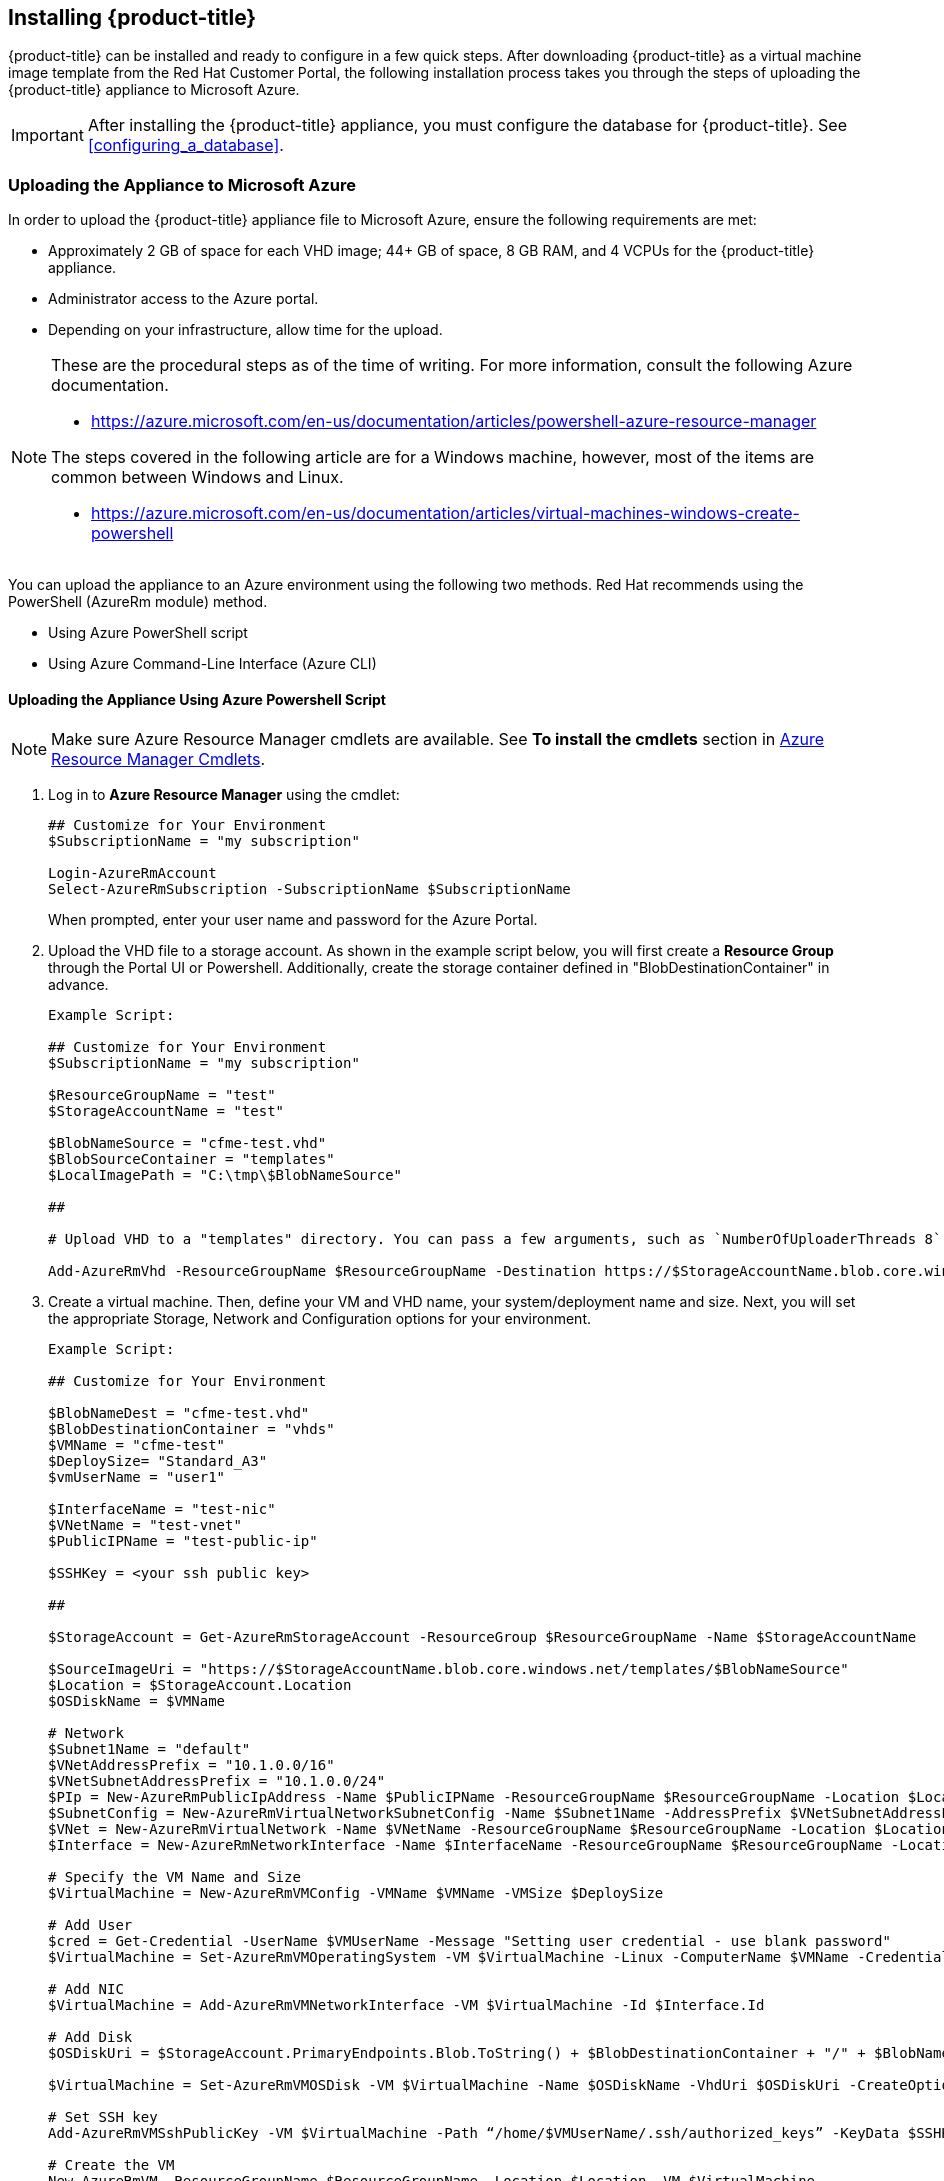 [[installing-cloudforms]]
== Installing {product-title}

{product-title} can be installed and ready to configure in a few quick steps. After downloading {product-title} as a virtual machine image template from the Red Hat Customer Portal, the following installation process takes you through the steps of uploading the {product-title} appliance to Microsoft Azure.

[IMPORTANT]
====
After installing the {product-title} appliance, you must configure the database for {product-title}. See xref:configuring_a_database[].
====


ifdef::miq[]
[[obtaining-the-appliance]]
=== Obtaining the Appliance

. In a browser, navigate to link:manageiq.org/download[].
. Select *Microsoft Azure* from the *--Choose your platform--* list.
. Select *Stable (fine-2)* from the *--Choose a release--* list.
. Follow the instructions to download the appliance.
endif::miq[]

ifdef::cfme[]
[[obtaining-the-appliance]]
=== Obtaining the Appliance

. Go to link:https://access.redhat.com[access.redhat.com] and log in to the Red Hat Customer Portal using your customer account details.
. Click *Downloads* in the menu bar.
. Click *A-Z* to sort the product downloads alphabetically.
. Click menu:Red Hat CloudForms[Download Latest] to access the product download page.
. From the list of installers and images, select the {product-title} appliance specified for Microsoft Azure download link.
endif::cfme[]

[[uploading-the-appliance-to-microsoft-azure]]
=== Uploading the Appliance to Microsoft Azure

In order to upload the {product-title} appliance file to Microsoft Azure, ensure the following requirements are met:

* Approximately 2 GB of space for each VHD image; 44+ GB of space, 8 GB RAM, and 4 VCPUs for the {product-title} appliance.
* Administrator access to the Azure portal.
* Depending on your infrastructure, allow time for the upload.

[NOTE]
====
These are the procedural steps as of the time of writing. For more information, consult the following Azure documentation. 

* https://azure.microsoft.com/en-us/documentation/articles/powershell-azure-resource-manager

The steps covered in the following article are for a Windows machine, however, most of the items are common between Windows and Linux.

* https://azure.microsoft.com/en-us/documentation/articles/virtual-machines-windows-create-powershell
====

You can upload the appliance to an Azure environment using the following two methods. Red Hat recommends using the PowerShell (AzureRm module) method.

* Using Azure PowerShell script
* Using Azure Command-Line Interface (Azure CLI)

[[uploading-the-appliance-using-azure-powershell-script]]
==== Uploading the Appliance Using Azure Powershell Script

[NOTE]
====
Make sure Azure Resource Manager cmdlets are available. See *To install the cmdlets* section in https://msdn.microsoft.com/en-us/library/mt125356.aspx[Azure Resource Manager Cmdlets].
====

. Log in to *Azure Resource Manager* using the cmdlet:
+
------
## Customize for Your Environment
$SubscriptionName = "my subscription"

Login-AzureRmAccount
Select-AzureRmSubscription -SubscriptionName $SubscriptionName
------
+  
When prompted, enter your user name and password for the Azure Portal.

. Upload the VHD file to a storage account. As shown in the example script below, you will first create a *Resource Group* through the Portal UI or Powershell. Additionally, create the storage container defined in "BlobDestinationContainer" in advance.
+
------
Example Script:

## Customize for Your Environment
$SubscriptionName = "my subscription"

$ResourceGroupName = "test"
$StorageAccountName = "test"

$BlobNameSource = "cfme-test.vhd"
$BlobSourceContainer = "templates"
$LocalImagePath = "C:\tmp\$BlobNameSource"

##

# Upload VHD to a "templates" directory. You can pass a few arguments, such as `NumberOfUploaderThreads 8`. The default number of uploader threads is `8`. See https://msdn.microsoft.com/en-us/library/mt603554.aspx

Add-AzureRmVhd -ResourceGroupName $ResourceGroupName -Destination https://$StorageAccountName.blob.core.windows.net/$BlobSourceContainer/$BlobNameSource -LocalFilePath $LocalImagePath -NumberOfUploaderThreads 8
------
+
. Create a virtual machine. Then, define your VM and VHD name, your system/deployment name and size. Next, you will set the appropriate Storage, Network and Configuration options for your environment.
+
------
Example Script:

## Customize for Your Environment

$BlobNameDest = "cfme-test.vhd"
$BlobDestinationContainer = "vhds"
$VMName = "cfme-test"
$DeploySize= "Standard_A3"
$vmUserName = "user1"

$InterfaceName = "test-nic"
$VNetName = "test-vnet"
$PublicIPName = "test-public-ip"

$SSHKey = <your ssh public key>

##

$StorageAccount = Get-AzureRmStorageAccount -ResourceGroup $ResourceGroupName -Name $StorageAccountName

$SourceImageUri = "https://$StorageAccountName.blob.core.windows.net/templates/$BlobNameSource"
$Location = $StorageAccount.Location
$OSDiskName = $VMName

# Network
$Subnet1Name = "default"
$VNetAddressPrefix = "10.1.0.0/16"
$VNetSubnetAddressPrefix = "10.1.0.0/24"
$PIp = New-AzureRmPublicIpAddress -Name $PublicIPName -ResourceGroupName $ResourceGroupName -Location $Location -AllocationMethod Dynamic -Force
$SubnetConfig = New-AzureRmVirtualNetworkSubnetConfig -Name $Subnet1Name -AddressPrefix $VNetSubnetAddressPrefix
$VNet = New-AzureRmVirtualNetwork -Name $VNetName -ResourceGroupName $ResourceGroupName -Location $Location -AddressPrefix $VNetAddressPrefix -Subnet $SubnetConfig -Force
$Interface = New-AzureRmNetworkInterface -Name $InterfaceName -ResourceGroupName $ResourceGroupName -Location $Location -SubnetId $VNet.Subnets[0].Id -PublicIpAddressId $PIp.Id -Force

# Specify the VM Name and Size
$VirtualMachine = New-AzureRmVMConfig -VMName $VMName -VMSize $DeploySize

# Add User
$cred = Get-Credential -UserName $VMUserName -Message "Setting user credential - use blank password"
$VirtualMachine = Set-AzureRmVMOperatingSystem -VM $VirtualMachine -Linux -ComputerName $VMName -Credential $cred

# Add NIC
$VirtualMachine = Add-AzureRmVMNetworkInterface -VM $VirtualMachine -Id $Interface.Id

# Add Disk
$OSDiskUri = $StorageAccount.PrimaryEndpoints.Blob.ToString() + $BlobDestinationContainer + "/" + $BlobNameDest

$VirtualMachine = Set-AzureRmVMOSDisk -VM $VirtualMachine -Name $OSDiskName -VhdUri $OSDiskUri -CreateOption fromImage -SourceImageUri $SourceImageUri -Linux

# Set SSH key
Add-AzureRmVMSshPublicKey -VM $VirtualMachine -Path “/home/$VMUserName/.ssh/authorized_keys” -KeyData $SSHKey

# Create the VM
New-AzureRmVM -ResourceGroupName $ResourceGroupName -Location $Location -VM $VirtualMachine
------
+


[[uploading-the-appliance-using-azure-command-line-interface]]
==== Uploading the Appliance Using Azure Command-Line Interface

Although it is recommended to use the PowerShell method, you can upload the appliance to an Azure environment using the CLI method. See https://azure.microsoft.com/en-us/documentation/articles/xplat-cli-azure-resource-manager/ for steps on how to create and manage Azure resources using the Azure Command-Line Interface (Azure CLI).

Prerequisites:

* link:https://azure.microsoft.com/en-us/free/[Microsoft Azure Account]
* link:https://access.redhat.com/[Red Hat Customer Portal Account]


===== Installing Azure CLI 2.0

Complete the steps below to install Azure CLI 2.0 using curl. Refer to link:https://docs.microsoft.com/en-us/cli/azure/install-azure-cli for other installation methods.

. Make sure Python is updated and install the prerequisite packages.
+
----
$ sudo yum update
$ sudo yum install -y gcc libffi-devel python-devel openssl-devel
----
+
. Install Azure CLI 2.0.
----
$ curl -L https://aka.ms/InstallAzureCli | bash
----


===== Converting and Aligning the {product-title} Virtual Appliance Image

Azure requires that uploaded Virtual Hard Disk (VHD) files are in a fixed format. The downloaded {product-title_short} virtual appliance image .vhd file is dynamic. The Azure command-line interface (CLI), currently, does not automatically convert the dynamic .vhd file to fixed during upload. When uploading using the Azure CLI, the {product-title_short} virtual appliance image .vhd file must be converted from dynamic to fixed, and properly aligned. All .vhd files provisioned for Microsoft Azure must be aligned to the nearest 1 MB boundary and be in a fixed-size VHD format.

[NOTE]
====
If you attempt to upload a dynamic .vhd file or one that is not properly aligned, virtual appliance provisioning will not work.
====

Complete the following procedure to ensure the {product-title} dynamic .vhd file is aligned correctly, and is in a fixed-size VHD format.

. Convert the dynamic .vhd file, downloaded in xref:obtaining-the-appliance[], to RAW format.
+
----
$ qemu-img convert -f vpc -O raw <image-name.vhd> <image-name.raw>

Example:

$ qemu-img convert -f vpc -O raw cfme-azure-5.7.2.1-1.x86_64.vhd cfme-azure-5.7.2.1-1.x86_64.raw
----
+
. Copy and paste the script below into a new bash shell script file, for example, `aligned-size.sh`. Change rawdisk="image-name" to the image name for your file. This script will calculate the rounded file size to the nearest 1 MB boundary.
+
----
#!/bin/bash
rawdisk="cfme-azure-5.7.2.1-1.x86_64.raw"
MB=$((1024 * 1024))
size=$(qemu-img info -f raw --output json "$rawdisk" | gawk 'match($0, /"virtual-size": ([0-9]+),/, val) {print val[1]}')
rounded_size=$((($size/$MB + 1) * $MB))
echo "rounded size = $rounded_size"
export rounded_size
----
+
. Run the shell script. The file name `aligned-size.sh` is used in this example.
+
----
$ sh aligned-size.sh

rounded size = 34361835520
----
+
. Resize the virtual appliance image using the rounded size.
+
----
$ qemu-img resize -f raw <image-name.raw> <rounded_size>

Example:

$ qemu-img resize -f raw cfme-azure-5.7.2.1-1.x86_64.raw 34361835520

Image resized.
----
+
. Convert the appliance image to a fixed-size .vhd file.
+
----
$ qemu-img convert -f raw -o subformat=fixed -O vpc <image-name.raw> <image-name.vhd>

Example:

qemu-img convert -f raw -o subformat=fixed -O vpc cfme-azure-5.7.2.1-1.x86_64.raw cfme-azure-5.7.2.1-1.x86_64.vhd
----
+
. Get the virtual size for the .vhd file.
+
----
$ qemu-img info --output=json -f vpc <path-to-image>

Example:

$ qemu-img info --output=json -f vpc cfme-azure-5.7.2.1-1.x86_64.vhd

{
  "virtual-size": 34361835520,
  "filename": "cfme-azure-5.7.2.1-1.x86_64.vhd",
  "cluster-size": 2097152,
  "format": "vpc",
  "actual-size": 2133401600,
  "dirty-flag": false
}
----
. Divide the virtual-size value by 1024, twice. If the result is a whole number, the .vhd file is aligned properly. The example below shows that the file is properly aligned.
+
----
34361835520 / 1024 / 1024 = 32770
----
+


[IMPORTANT]
====
qemu-img version 1.5.3 is used in this procedure. Check the qemu-img version using the command: yum info qemu-img. If the version is 2.2.1 or later, add the option force_size in the conversion command, for example, subformat=fixed,force_size. 
====

The {product-title} Azure virtual appliance image is ready for uploading and provisioning in Microsoft Azure.


